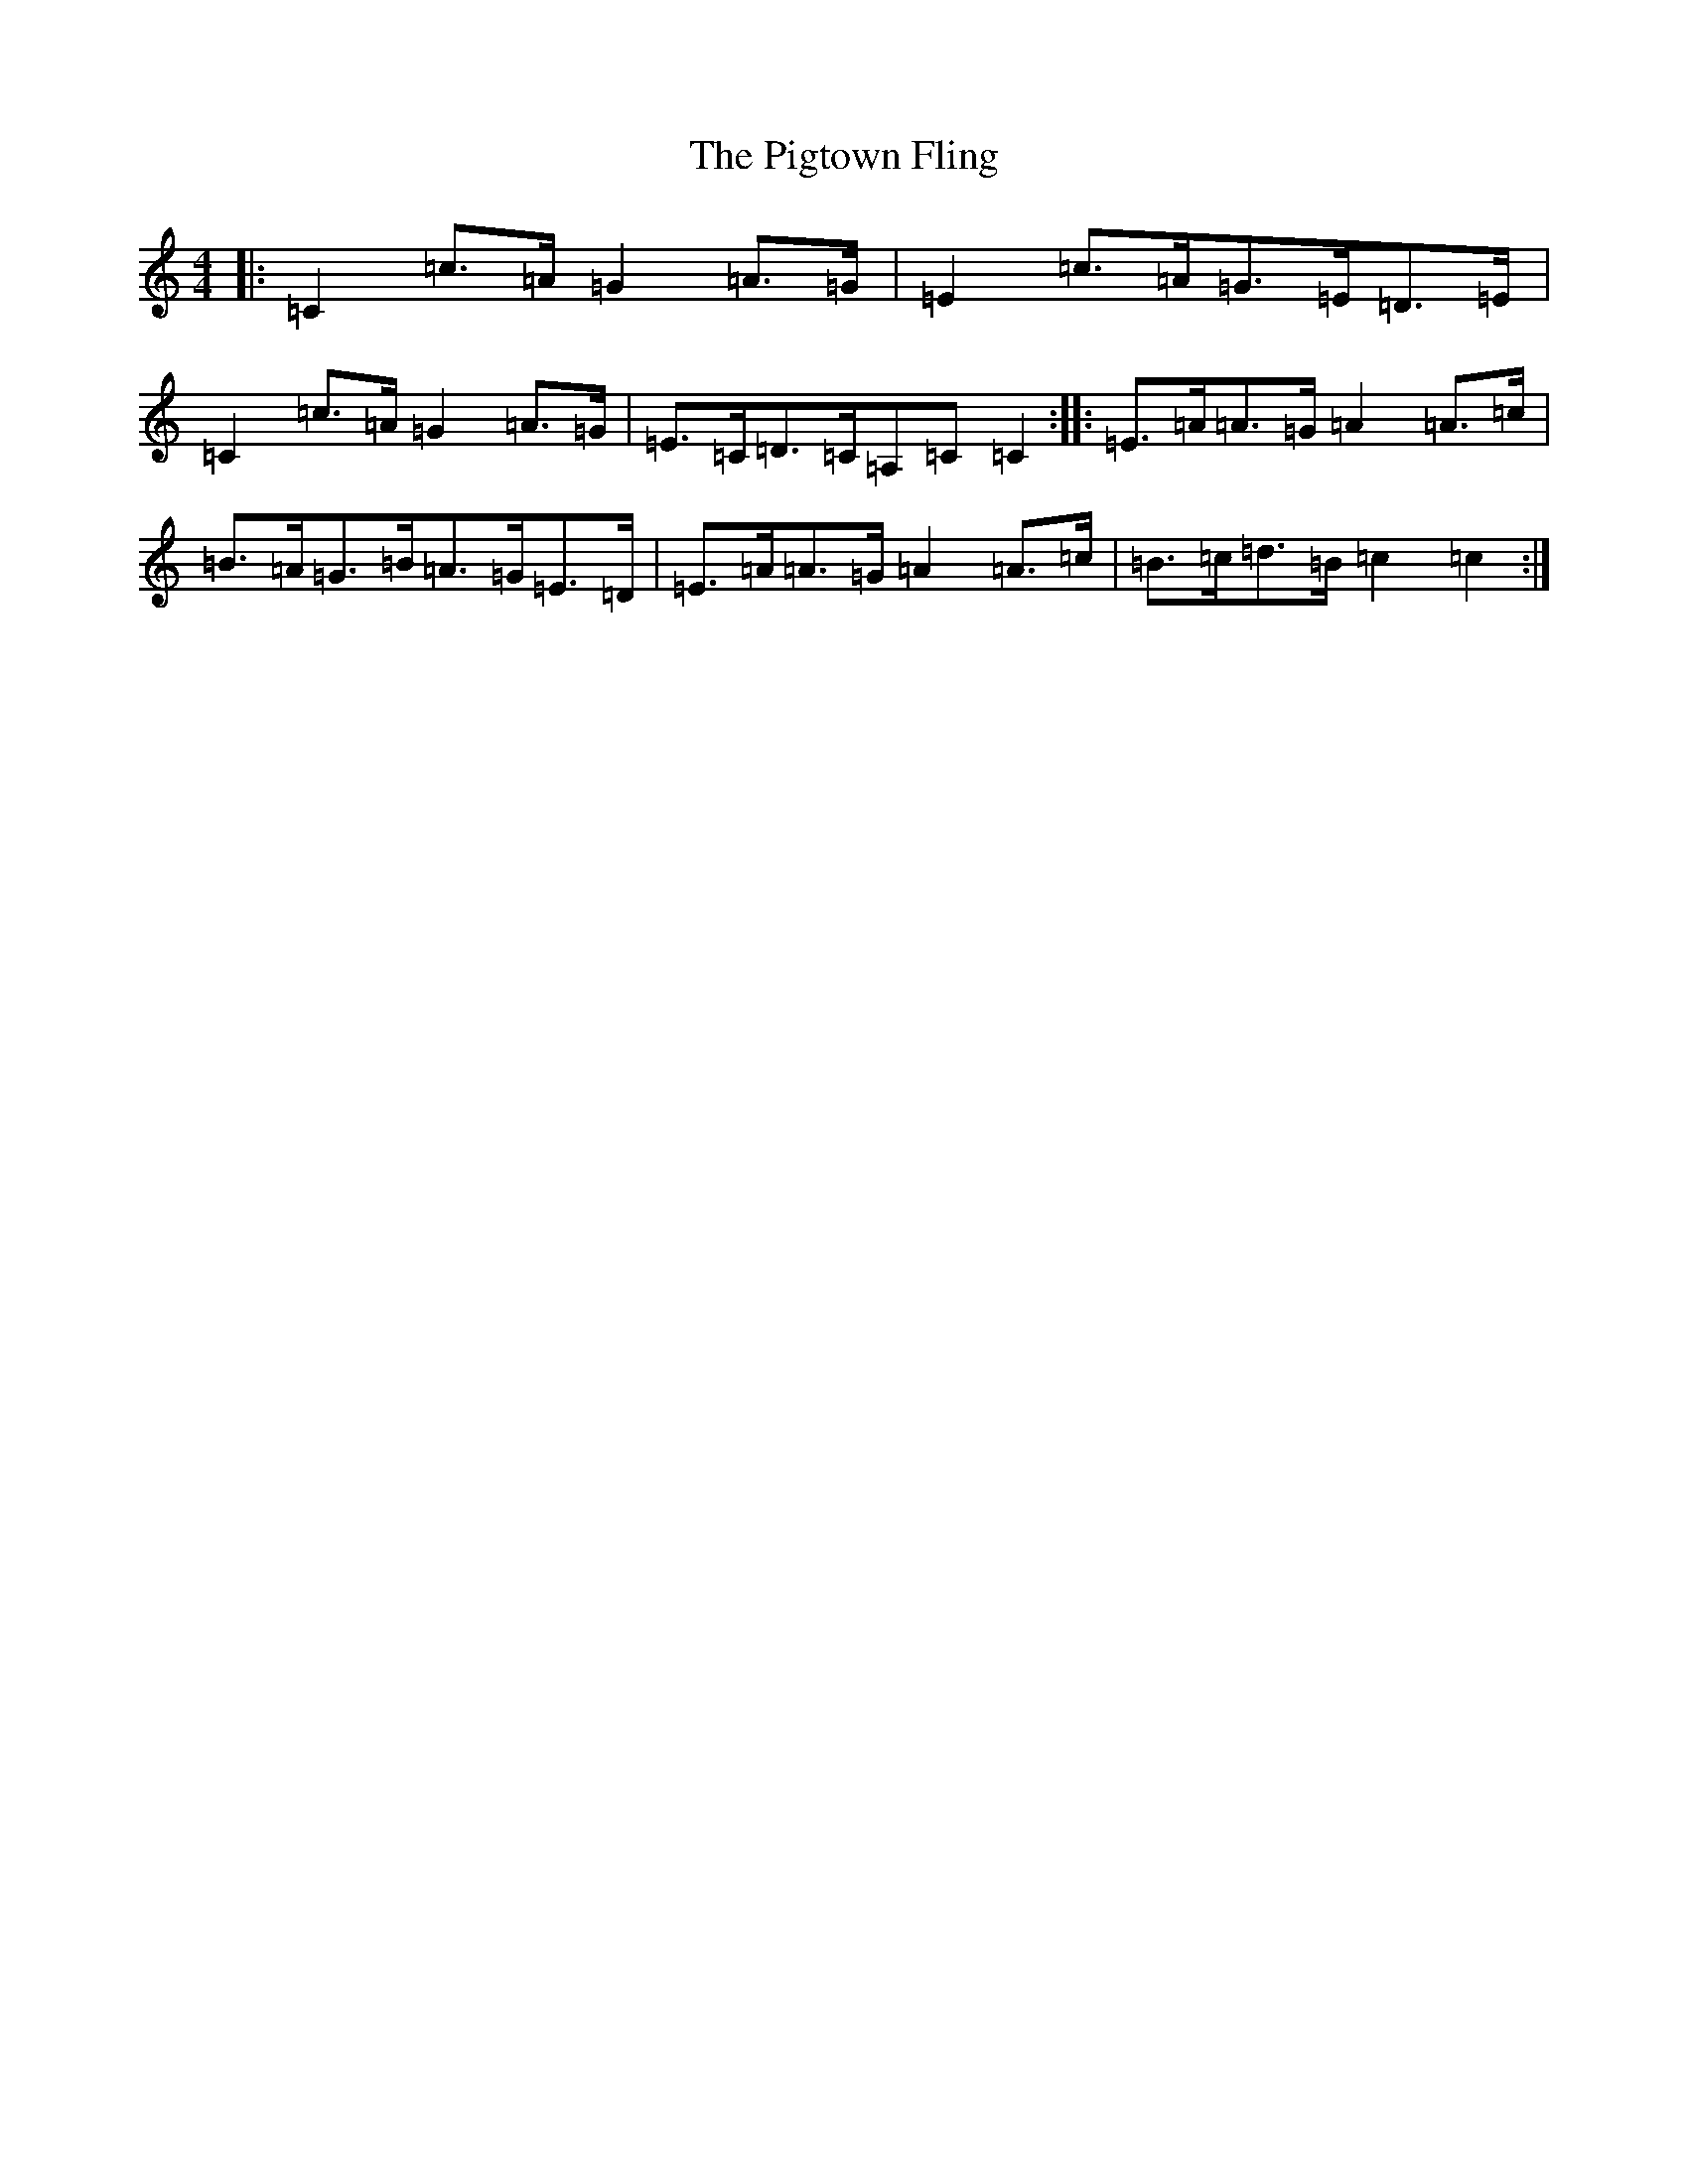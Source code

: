 X: 17050
T: Pigtown Fling, The
S: https://thesession.org/tunes/80#setting80
Z: G Major
R: reel
M:4/4
L:1/8
K: C Major
|:=C2=c>=A=G2=A>=G|=E2=c>=A=G>=E=D>=E|=C2=c>=A=G2=A>=G|=E>=C=D>=C=A,=C=C2:||:=E>=A=A>=G=A2=A>=c|=B>=A=G>=B=A>=G=E>=D|=E>=A=A>=G=A2=A>=c|=B>=c=d>=B=c2=c2:|
